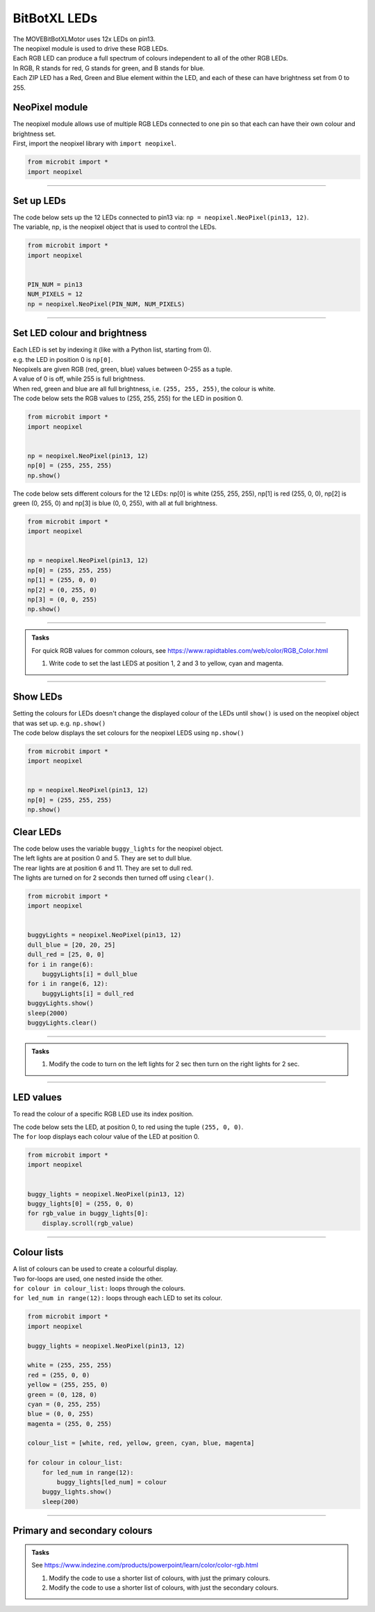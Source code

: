 ====================================================
BitBotXL LEDs
====================================================


| The MOVEBitBotXLMotor uses 12x LEDs on pin13.
| The neopixel module is used to drive these RGB LEDs.
| Each RGB LED can produce a full spectrum of colours independent to all of the other RGB LEDs.
| In RGB, R stands for red, G stands for green, and B stands for blue.
| Each ZIP LED has a Red, Green and Blue element within the LED, and each of these can have brightness set from 0 to 255.

NeoPixel module
-----------------

| The neopixel module allows use of multiple RGB LEDs connected to one pin so that each can have their own colour and brightness set.
| First, import the neopixel library with ``import neopixel``.

.. code-block:: python

    from microbit import *
    import neopixel

----

Set up LEDs
-------------

.. py:method:: neopixel.NeoPixel(pin, n)

    | Initialise a strip of RGB LEDs.
    | ``pin`` is the pin that they are connected by.
    | ``n`` is the number of LEDs.

| The code below sets up the 12 LEDs connected to pin13 via: ``np = neopixel.NeoPixel(pin13, 12)``.
| The variable, np, is the neopixel object that is used to control the LEDs.

.. code-block:: python

    from microbit import *
    import neopixel


    PIN_NUM = pin13
    NUM_PIXELS = 12
    np = neopixel.NeoPixel(PIN_NUM, NUM_PIXELS)


----

Set LED colour and brightness
------------------------------

.. py:method:: np[n] = (red, green, blue)

    Set the red, green and blue brightness from 0 to 255 for a RGB LED at position n.

| Each LED is set by indexing it (like with a Python list, starting from 0). 
| e.g. the LED in position 0 is ``np[0]``. 
| Neopixels are given RGB (red, green, blue) values between 0-255 as a tuple.
| A value of 0 is off, while 255 is full brightness. 
| When red, green and blue are all full brightness, i.e. ``(255, 255, 255)``, the colour is white.


| The code below sets the RGB values to (255, 255, 255) for the LED in position 0.

.. code-block:: python

    from microbit import *
    import neopixel


    np = neopixel.NeoPixel(pin13, 12)
    np[0] = (255, 255, 255)
    np.show()

| The code below sets different colours for the 12 LEDs: np[0] is white (255, 255, 255), np[1] is red (255, 0, 0), np[2] is green (0, 255, 0) and np[3] is blue (0, 0, 255), with all at full brightness.

.. code-block:: python

    from microbit import *
    import neopixel


    np = neopixel.NeoPixel(pin13, 12)
    np[0] = (255, 255, 255)
    np[1] = (255, 0, 0)
    np[2] = (0, 255, 0)    
    np[3] = (0, 0, 255)
    np.show()

----

.. admonition:: Tasks

    | For quick RGB values for common colours, see https://www.rapidtables.com/web/color/RGB_Color.html

    #. Write code to set the last LEDS at position 1, 2 and 3 to yellow, cyan and magenta.

----

Show LEDs 
----------

| Setting the colours for LEDs doesn't change the displayed colour of the LEDs until ``show()`` is used on the neopixel object that was set up. e.g. ``np.show()``

.. py:method:: show()

        Show the LEDs using their colour settings. This must be called for any updates to the LEDs to become visible.

| The code below displays the set colours for the neopixel LEDS using ``np.show()``

.. code-block:: python

    from microbit import *
    import neopixel


    np = neopixel.NeoPixel(pin13, 12)
    np[0] = (255, 255, 255)
    np.show()


Clear LEDs
------------

.. py:method:: clear()

        Clear all the LEDs so that they have no colours set and turns off the LEDs.

| The code below uses the variable ``buggy_lights`` for the neopixel object.
| The left lights are at position 0 and 5. They are set to dull blue.
| The rear lights are at position 6 and 11. They are set to dull red.
| The lights are turned on for 2 seconds then turned off using ``clear()``.

.. code-block:: python

    from microbit import *
    import neopixel


    buggyLights = neopixel.NeoPixel(pin13, 12)
    dull_blue = [20, 20, 25]
    dull_red = [25, 0, 0]
    for i in range(6):
        buggyLights[i] = dull_blue
    for i in range(6, 12):
        buggyLights[i] = dull_red
    buggyLights.show()
    sleep(2000)
    buggyLights.clear()

----

.. admonition:: Tasks

    #. Modify the code to turn on the left lights for 2 sec then turn on the right lights for 2 sec.

----

LED values
-------------------

To read the colour of a specific RGB LED use its index position.


.. py:method:: np[n]

    Return the red, green and blue value for the RGB LED at position n.

| The code below sets the LED, at position 0, to red using the tuple ``(255, 0, 0)``. 
| The ``for`` loop displays each colour value of the LED at position 0.

.. code-block:: python

    from microbit import *
    import neopixel


    buggy_lights = neopixel.NeoPixel(pin13, 12)
    buggy_lights[0] = (255, 0, 0)
    for rgb_value in buggy_lights[0]:
        display.scroll(rgb_value)

----

Colour lists
-------------------

| A list of colours can be used to create a colourful display.
| Two for-loops are used, one nested inside the other.
| ``for colour in colour_list:`` loops through the colours.
| ``for led_num in range(12):`` loops through each LED to set its colour.

.. code-block:: python

    from microbit import *
    import neopixel

    buggy_lights = neopixel.NeoPixel(pin13, 12)

    white = (255, 255, 255)
    red = (255, 0, 0)
    yellow = (255, 255, 0)
    green = (0, 128, 0)
    cyan = (0, 255, 255)
    blue = (0, 0, 255)
    magenta = (255, 0, 255)

    colour_list = [white, red, yellow, green, cyan, blue, magenta]

    for colour in colour_list:
        for led_num in range(12):
            buggy_lights[led_num] = colour
        buggy_lights.show()
        sleep(200)

----

Primary and secondary colours 
------------------------------

.. image:: images/primary_colours.png
    :scale: 50 %
    :align: left

.. image:: images/secondary_colours.png
    :scale: 50 %
    :align: center


.. admonition:: Tasks

    See https://www.indezine.com/products/powerpoint/learn/color/color-rgb.html

    #. Modify the code to use a shorter list of colours, with just the primary colours.
    #. Modify the code to use a shorter list of colours, with just the secondary colours.
